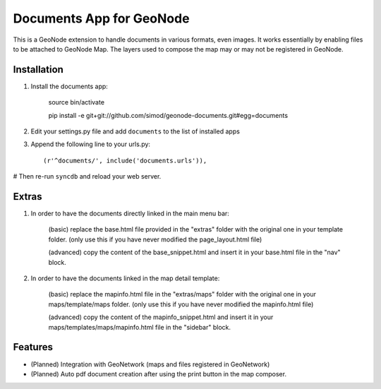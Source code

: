 Documents App for GeoNode
===========================

This is a GeoNode extension to handle documents in various formats, even images. It works essentially by enabling files to be attached to GeoNode Map. The layers used to compose the map may or may not be registered in GeoNode.

Installation
------------

#. Install the documents app:

    source bin/activate

    pip install -e git+git://github.com/simod/geonode-documents.git#egg=documents

#. Edit your settings.py file and add ``documents`` to the list of installed apps

#. Append the following line to your urls.py::

     (r'^documents/', include('documents.urls')),

# Then re-run ``syncdb`` and reload your web server.

Extras
------

#. In order to have the documents directly linked in the main menu bar:

	(basic) replace the base.html file provided in the "extras" folder with the original one in your template folder. (only use this if you have never modified the page_layout.html file)
	
	(advanced) copy the content of the base_snippet.html and insert it in your base.html file in the "nav" block.

#. In order to have the documents linked in the map detail template:

	(basic) replace the mapinfo.html file in the "extras/maps" folder with the original one in your maps/template/maps folder. (only use this if you have never modified the mapinfo.html file)
	
	(advanced) copy the content of the mapinfo_snippet.html and insert it in your maps/templates/maps/mapinfo.html file in the "sidebar" block.

Features
--------

- (Planned) Integration with GeoNetwork (maps and files registered in GeoNetwork)
- (Planned) Auto pdf document creation after using the print button in the map composer.


